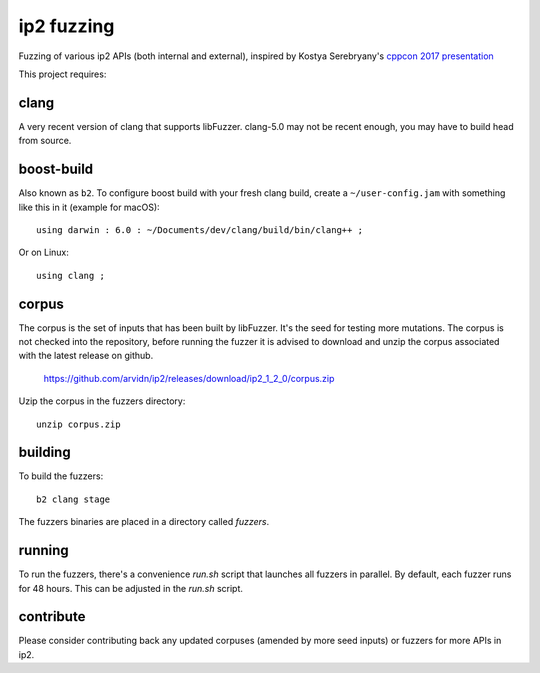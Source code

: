 ip2 fuzzing
==================

Fuzzing of various ip2 APIs (both internal and external),
inspired by Kostya Serebryany's `cppcon 2017 presentation`_

This project requires:

.. _`cppcon 2017 presentation`: https://www.youtube.com/watch?v=k-Cv8Q3zWNQ&index=36&list=PLHTh1InhhwT6bwIpRk0ZbCA0N2p1taxd6

clang
.....

A very recent version of clang that supports libFuzzer.
clang-5.0 may not be recent enough, you may have to build head from source.

boost-build
...........

Also known as ``b2``. To configure boost build with your fresh clang build,
create a ``~/user-config.jam`` with something like this in it (example for macOS)::

	using darwin : 6.0 : ~/Documents/dev/clang/build/bin/clang++ ;

Or on Linux::

	using clang ;

corpus
......

The corpus is the set of inputs that has been built by libFuzzer. It's the seed
for testing more mutations. The corpus is not checked into the repository,
before running the fuzzer it is advised to download and unzip the corpus
associated with the latest release on github.

	https://github.com/arvidn/ip2/releases/download/ip2_1_2_0/corpus.zip

Uzip the corpus in the fuzzers directory::

	unzip corpus.zip

building
........

To build the fuzzers::

	b2 clang stage

The fuzzers binaries are placed in a directory called `fuzzers`.

running
.......

To run the fuzzers, there's a convenience `run.sh` script that launches all
fuzzers in parallel. By default, each fuzzer runs for 48 hours. This can be
adjusted in the `run.sh` script.

contribute
..........

Please consider contributing back any updated corpuses (amended by more seed
inputs) or fuzzers for more APIs in ip2.

